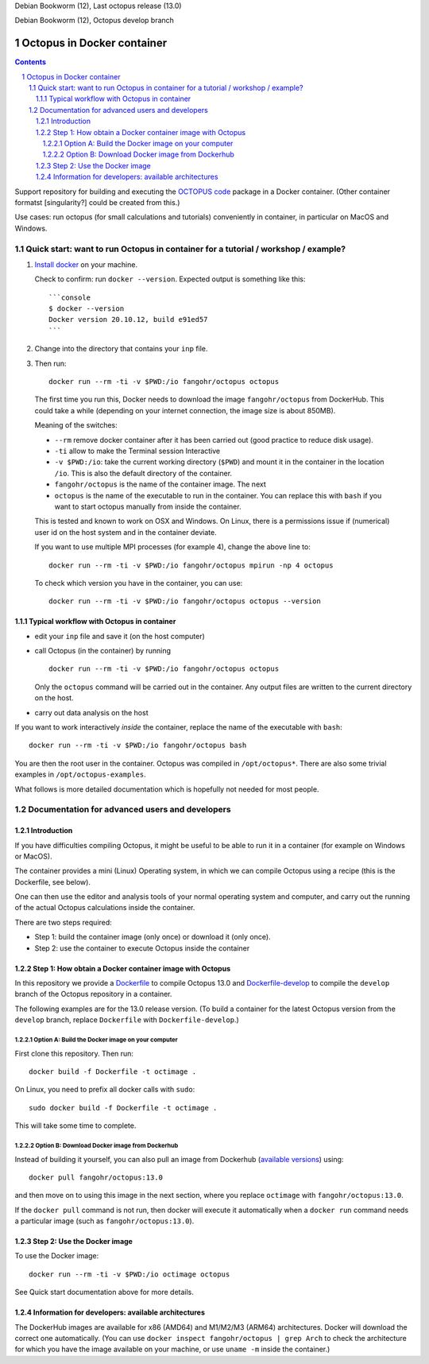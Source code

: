 |stable| Debian Bookworm (12), Last octopus release (13.0)

|develop| Debian Bookworm (12), Octopus develop branch




Octopus in Docker container
===========================

.. sectnum::

.. contents:: 

Support repository for building and executing the `OCTOPUS code <http://octopus-code.org>`__ package in a Docker container. (Other container formatst [singularity?] could be created from this.)

Use cases: run octopus (for small calculations and tutorials) conveniently in container, in particular on MacOS and Windows.


Quick start: want to run Octopus in container for a tutorial / workshop / example?
##################################################################################


1. `Install docker <https://docs.docker.com/get-docker/>`__ on your machine.

   Check to confirm: run ``docker --version``. Expected output is something like this::

     ```console
     $ docker --version
     Docker version 20.10.12, build e91ed57
     ```

2. Change into the directory that contains your ``inp`` file.


3. Then run::

    docker run --rm -ti -v $PWD:/io fangohr/octopus octopus
  
  The first time you run this, Docker needs to download the image
  ``fangohr/octopus`` from DockerHub. This could take a while (depending on your
  internet connection, the image size is about 850MB).

  Meaning of the switches:
  
  - ``--rm`` remove docker container after it has been carried out (good practice to reduce disk usage).
  - ``-ti`` allow to make the Terminal session Interactive
  - ``-v $PWD:/io``: take the current working directory (``$PWD``) and mount it in
    the container in the location ``/io``. This is also the default directory of
    the container.
  - ``fangohr/octopus`` is the name of the container image. The next 
  - ``octopus`` is the name of the executable to run in the container. You can
    replace this with ``bash`` if you want to start octopus manually from inside
    the container.
  
  This is tested and known to work on OSX and Windows. On Linux, there is a
  permissions issue if (numerical) user id on the host system and in the
  container deviate.
  
  If you want to use multiple MPI processes (for example 4), change the above line to::
  
      docker run --rm -ti -v $PWD:/io fangohr/octopus mpirun -np 4 octopus

  To check which version you have in the container, you can use::

     docker run --rm -ti -v $PWD:/io fangohr/octopus octopus --version

  
Typical workflow with Octopus in container
------------------------------------------

- edit your ``inp`` file and save it  (on the host computer)

- call Octopus (in the container) by running ::

      docker run --rm -ti -v $PWD:/io fangohr/octopus octopus
  
  Only the ``octopus`` command will be carried out in the
  container. Any output files are written to the current directory on the host.

- carry out data analysis on the host

If you want to work interactively *inside* the container, replace the name of the executable with ``bash``::

  docker run --rm -ti -v $PWD:/io fangohr/octopus bash
  
You are then the root user in the container. Octopus was compiled in ``/opt/octopus*``. There are also some trivial examples in ``/opt/octopus-examples``.

What follows is more detailed documentation which is hopefully not needed for most people.


Documentation for advanced users and developers
###############################################

Introduction
------------

If you have difficulties compiling Octopus, it might be useful to be able to run
it in a container (for example on Windows or MacOS).

The container provides a mini (Linux) Operating system, in which we can compile
Octopus using a recipe (this is the Dockerfile, see below).

One can then use the editor and analysis tools of your normal operating system
and computer, and carry out the running of the actual Octopus calculations
inside the container.

There are two steps required:

- Step 1: build the container image (only once) or download it (only once).

- Step 2: use the container to execute Octopus inside the container


Step 1: How obtain a Docker container image with Octopus
--------------------------------------------------------

In this repository we provide a `Dockerfile <Dockerfile>`__ to compile Octopus
13.0 and `Dockerfile-develop <Dockerfile-develop>`__ to compile the ``develop``
branch of the Octopus repository in a container.

The following examples are for the 13.0 release version. (To build a container
for the latest Octopus version from the ``develop`` branch, replace
``Dockerfile`` with ``Dockerfile-develop``.)

Option A: Build the Docker image on your computer
~~~~~~~~~~~~~~~~~~~~~~~~~~~~~~~~~~~~~~~~~~~~~~~~~

First clone this repository. Then run::

  docker build -f Dockerfile -t octimage .

On Linux, you need to prefix all docker calls with ``sudo``::

  sudo docker build -f Dockerfile -t octimage .

This will take some time to complete.

Option B: Download Docker image from Dockerhub
~~~~~~~~~~~~~~~~~~~~~~~~~~~~~~~~~~~~~~~~~~~~~~

Instead of building it yourself, you can also pull an image from Dockerhub
(`available versions <https://hub.docker.com/r/fangohr/octopus/tags>`__) using::

  docker pull fangohr/octopus:13.0

and then move on to using this image in the next section, where you replace
``octimage`` with ``fangohr/octopus:13.0``.

If the ``docker pull`` command is not run, then docker will execute it
automatically when a ``docker run`` command needs a particular image (such as
``fangohr/octopus:13.0``).


Step 2: Use the Docker image
----------------------------

To use the Docker image::

  docker run --rm -ti -v $PWD:/io octimage octopus

See Quick start documentation above for more details.


Information for developers: available architectures
---------------------------------------------------

The DockerHub images are available for x86 (AMD64) and M1/M2/M3 (ARM64)
architectures. Docker will download the correct one automatically. (You can use
``docker inspect fangohr/octopus | grep Arch`` to check the architecture
for which you have the image available on your machine,
or use ``uname -m`` inside the container.)


.. |stable| image:: https://github.com/fangohr/octopus-in-docker/actions/workflows/stable.yml/badge.svg
   :target: https://github.com/fangohr/octopus-in-docker/actions/workflows/stable.yml

.. |develop| image:: https://github.com/fangohr/octopus-in-docker/actions/workflows/develop.yml/badge.svg
   :target: https://github.com/fangohr/octopus-in-docker/actions/workflows/debian-develop.yml



